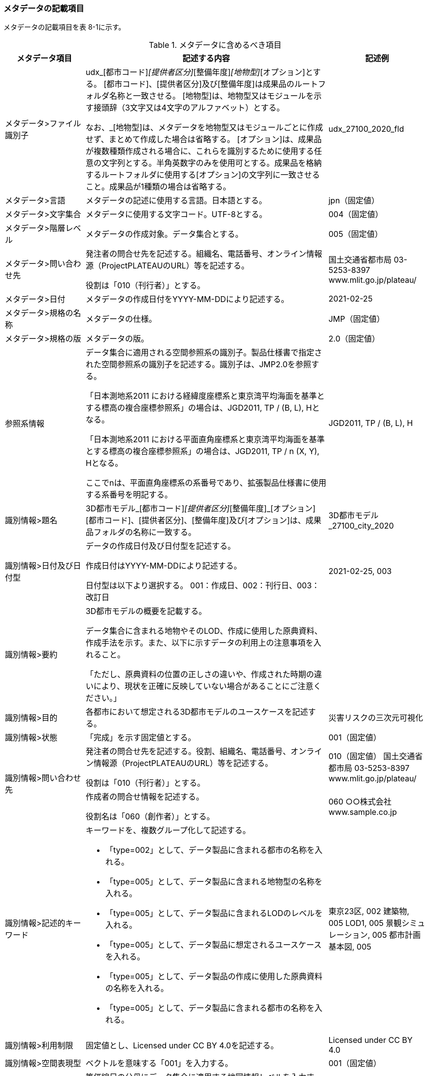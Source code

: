 [[toc8_02]]
=== メタデータの記載項目

メタデータの記載項目を表 8-1に示す。

[cols="1a,3a,1a",options="header"]
.メタデータに含めるべき項目
|===
| メタデータ項目 | 記述する内容 | 記述例

| メタデータ>ファイル識別子 | udx_[都市コード]_[提供者区分]_[整備年度]_[地物型]_[オプション]とする。 [都市コード]、[提供者区分]及び[整備年度]は成果品のルートフォルダ名称と一致させる。 [地物型]は、地物型又はモジュールを示す接頭辞（3文字又は4文字のアルファベット）とする。

なお、_[地物型]は、メタデータを地物型又はモジュールごとに作成せず、まとめて作成した場合は省略する。 [オプション]は、成果品が複数種類作成される場合に、これらを識別するために使用する任意の文字列とする。半角英数字のみを使用可とする。成果品を格納するルートフォルダに使用する[オプション]の文字列に一致させること。成果品が1種類の場合は省略する。
|
udx_27100_2020_fld
| メタデータ>言語 | メタデータの記述に使用する言語。日本語とする。
|
jpn（固定値）
| メタデータ>文字集合 | メタデータに使用する文字コード。UTF-8とする。
|
004（固定値）
| メタデータ>階層レベル | メタデータの作成対象。データ集合とする。
|
005（固定値）
| メタデータ>問い合わせ先 | 発注者の問合せ先を記述する。組織名、電話番号、オンライン情報源（ProjectPLATEAUのURL）等を記述する。

役割は「010（刊行者）」とする。
|
国土交通省都市局 03-5253-8397 www.mlit.go.jp/plateau/
| メタデータ>日付 | メタデータの作成日付をYYYY-MM-DDにより記述する。
|
2021-02-25
| メタデータ>規格の名称 | メタデータの仕様。
|
JMP（固定値）
| メタデータ>規格の版 | メタデータの版。
|
2.0（固定値）
| 参照系情報 | データ集合に適用される空間参照系の識別子。製品仕様書で指定された空間参照系の識別子を記述する。識別子は、JMP2.0を参照する。

「日本測地系2011 における経緯度座標系と東京湾平均海面を基準とする標高の複合座標参照系」の場合は、JGD2011, TP / (B, L), Hとなる。

「日本測地系2011 における平面直角座標系と東京湾平均海面を基準とする標高の複合座標参照系」の場合は、JGD2011, TP / n (X, Y), Hとなる。

ここでnは、平面直角座標系の系番号であり、拡張製品仕様書に使用する系番号を明記する。
|
JGD2011, TP / (B, L), H
| 識別情報>題名 | 3D都市モデル_[都市コード]_[提供者区分]_[整備年度]_[オプション] [都市コード]、[提供者区分]、[整備年度]及び[オプション]は、成果品フォルダの名称に一致する。
|
3D都市モデル_27100_city_2020
| 識別情報>日付及び日付型 | データの作成日付及び日付型を記述する。

作成日付はYYYY-MM-DDにより記述する。

日付型は以下より選択する。 001：作成日、002：刊行日、003：改訂日 | 2021-02-25, 003
| 識別情報>要約 | 3D都市モデルの概要を記載する。

データ集合に含まれる地物やそのLOD、作成に使用した原典資料、作成手法を示す。また、以下に示すデータの利用上の注意事項を入れること。

「ただし、原典資料の位置の正しさの違いや、作成された時期の違いにより、現状を正確に反映していない場合があることにご注意ください。」 | 　
| 識別情報>目的 | 各都市において想定される3D都市モデルのユースケースを記述する。
|
災害リスクの三次元可視化
| 識別情報>状態 | 「完成」を示す固定値とする。
|
001（固定値）
.2+| 識別情報>問い合わせ先 | 発注者の問合せ先を記述する。役割、組織名、電話番号、オンライン情報源（ProjectPLATEAUのURL）等を記述する。

役割は「010（刊行者）」とする。
|
010（固定値） 国土交通省都市局 03-5253-8397 www.mlit.go.jp/plateau/
| 作成者の問合せ情報を記述する。

役割名は「060（創作者）」とする。
|
060 ○○株式会社 www.sample.co.jp
| 識別情報>記述的キーワード
|
キーワードを、複数グループ化して記述する。

* 「type=002」として、データ製品に含まれる都市の名称を入れる。
* 「type=005」として、データ製品に含まれる地物型の名称を入れる。
* 「type=005」として、データ製品に含まれるLODのレベルを入れる。
* 「type=005」として、データ製品に想定されるユースケースを入れる。
* 「type=005」として、データ製品の作成に使用した原典資料の名称を入れる。
* 「type=005」として、データ製品に含まれる都市の名称を入れる。
|
東京23区, 002 建築物, 005 LOD1, 005 景観シミュレーション, 005 都市計画基本図, 005
| 識別情報>利用制限 | 固定値とし、Licensed under CC BY 4.0を記述する。
|
Licensed under CC BY 4.0
| 識別情報>空間表現型 | ベクトルを意味する「001」を入力する。
|
001（固定値）
| 識別情報>空間解像度 | 等価縮尺の分母にデータ集合に適用する地図情報レベルを入力する。

複数のレベルが混在する場合は、それぞれ記述する。
|
2500
| 識別情報>言語 | メタデータの記述に使用する言語。日本語とする。
|
jpn（固定値）
| 識別情報>文字集合 | メタデータに使用する文字コード。UTF-8とする。
|
004（固定値）
| 識別情報>主題分類 | 構造物を意味する「017」を入力する。
|
017（固定値）
| 識別情報>範囲
|
* 作成範囲を包含する最小の矩形を、東西の経度、南北の緯度により記述する。
* 地物やLODにより整備範囲が異なる場合は、作成範囲の違いを自由記述により明記する。
* 地理記述には、都道府県及び市区町村名を記述する。
|
LOD1の作成範囲は●●市全域、LOD2の作成範囲は、△△駅を中心とする半径約300m内。
| 配布情報>配布書式 | CityGML2.0、i-UR3.1をそれぞれ書式情報として入れる。
|
CityGML 2.0 i-UR 3.1
| 配布情報>オンライン | G空間情報センターのURLを記述する。
|
https://front.geospatial.jp/（固定値）
| データ品質情報>データ品質 | 製品仕様書に示す品質要求の各項目について品質評価結果を記述する。

また、系譜には、主題属性の作成方法や図形と属性のアンマッチへの対処方法等、データ品質に記載できないが、データ製品の利用にあたり注意すべきデータの品質に係るデータの作成方法を記述する。
|

|===

